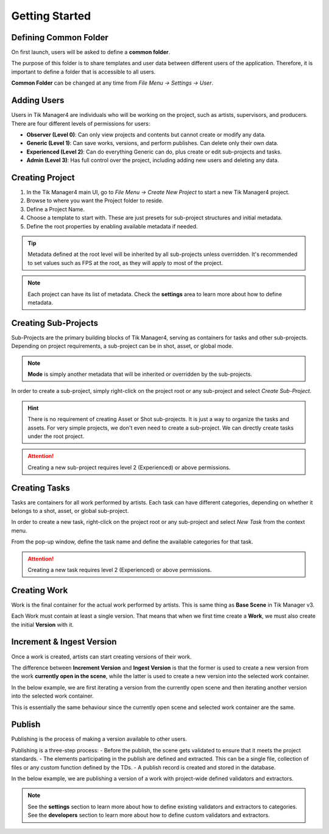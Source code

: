 Getting Started
===============

Defining Common Folder
-----------------------
On first launch, users will be asked to define a **common folder**.

The purpose of this folder is to share templates and user data between different users of the application.
Therefore, it is important to define a folder that is accessible to all users.

**Common Folder** can be changed at any time from `File Menu -> Settings -> User`.

Adding Users
------------
Users in Tik Manager4 are individuals who will be working on the project, such as artists, supervisors, and producers.
There are four different levels of permissions for users:

- **Observer (Level 0)**: Can only view projects and contents but cannot create or modify any data.
- **Generic (Level 1)**: Can save works, versions, and perform publishes. Can delete only their own data.
- **Experienced (Level 2)**: Can do everything Generic can do, plus create or edit sub-projects and tasks.
- **Admin (Level 3)**: Has full control over the project, including adding new users and deleting any data.

Creating Project
----------------
1. In the Tik Manager4 main UI, go to `File Menu -> Create New Project` to start a new Tik Manager4 project.
2. Browse to where you want the Project folder to reside.
3. Define a Project Name.
4. Choose a template to start with. These are just presets for sub-project structures and initial metadata.
5. Define the root properties by enabling available metadata if needed.

.. image:: images/create_project.gif

.. tip::

    Metadata defined at the root level will be inherited by all sub-projects unless overridden. It's recommended to set values such as FPS at the root, as they will apply to most of the project.

.. note::

    Each project can have its list of metadata. Check the **settings** area to learn more about how to define metadata.

Creating Sub-Projects
---------------------
Sub-Projects are the primary building blocks of Tik Manager4, serving as containers for tasks and other sub-projects.
Depending on project requirements, a sub-project can be in shot, asset, or global mode.

.. note::

    **Mode** is simply another metadata that will be inherited or overridden by the sub-projects.

In order to create a sub-project, simply right-click on the project root or any sub-project and select `Create Sub-Project`.

.. image:: images/create_sub_project.gif

.. hint::

    There is no requirement of creating Asset or Shot sub-projects. It is just a way to organize the tasks and assets.
    For very simple projects, we don't even need to create a sub-project. We can directly create tasks under the root project.

.. attention::

    Creating a new sub-project requires level 2 (Experienced) or above permissions.

Creating Tasks
--------------
Tasks are containers for all work performed by artists.
Each task can have different categories, depending on whether it belongs to a shot, asset, or global sub-project.

In order to create a new task, right-click on the project root or any sub-project and select `New Task` from the context menu.

From the pop-up window, define the task name and define the available categories for that task.

.. image:: images/create_task.gif

.. attention::

    Creating a new task requires level 2 (Experienced) or above permissions.

Creating Work
-------------
Work is the final container for the actual work performed by artists. 
This is same thing as **Base Scene** in Tik Manager v3.

Each Work must contain at least a single version. That means that when we first time create a **Work**,
we must also create the initial **Version** with it.

.. image:: images/create_work.gif

Increment & Ingest Version
--------------------------
Once a work is created, artists can start creating versions of their work.

The difference between **Increment Version** and **Ingest Version** is that the former is used to 
create a new version from the work **currently open in the scene**, while the latter is used to 
create a new version into the selected work container.

In the below example, we are first iterating a version from the currently open scene and then
iterating another version into the selected work container.

This is essentially the same behaviour since the currently open scene and selected work container are the same.

.. image:: images/Ingest_and_increment.gif

Publish
-------
Publishing is the process of making a version available to other users.

Publishing is a three-step process:
- Before the publish, the scene gets validated to ensure that it meets the project standards.
- The elements participating in the publish are defined and extracted. This can be a single file, collection of files or any custom function defined by the TDs.
- A publish record is created and stored in the database.

In the below example, we are publishing a version of a work with project-wide defined validators and extractors.

.. image:: images/publish.gif

.. note:: 

    See the **settings** section to learn more about how to define existing validators and extractors to categories.
    See the **developers** section to learn more about how to define custom validators and extractors.